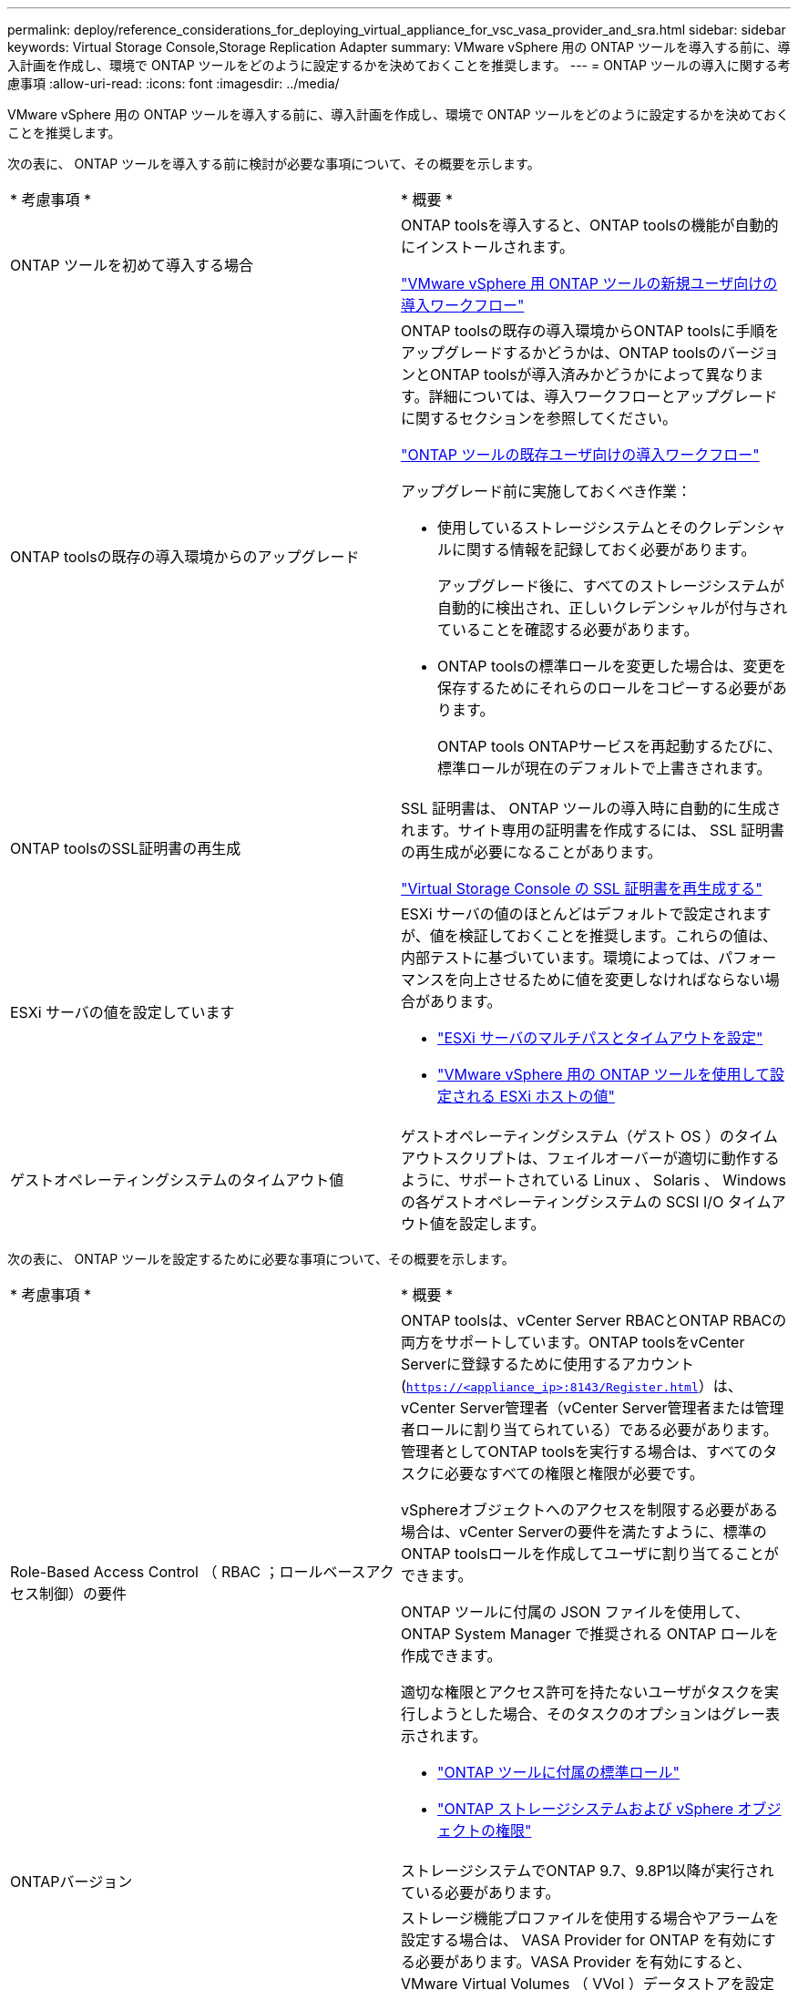 ---
permalink: deploy/reference_considerations_for_deploying_virtual_appliance_for_vsc_vasa_provider_and_sra.html 
sidebar: sidebar 
keywords: Virtual Storage Console,Storage Replication Adapter 
summary: VMware vSphere 用の ONTAP ツールを導入する前に、導入計画を作成し、環境で ONTAP ツールをどのように設定するかを決めておくことを推奨します。 
---
= ONTAP ツールの導入に関する考慮事項
:allow-uri-read: 
:icons: font
:imagesdir: ../media/


[role="lead"]
VMware vSphere 用の ONTAP ツールを導入する前に、導入計画を作成し、環境で ONTAP ツールをどのように設定するかを決めておくことを推奨します。

次の表に、 ONTAP ツールを導入する前に検討が必要な事項について、その概要を示します。

|===


| * 考慮事項 * | * 概要 * 


 a| 
ONTAP ツールを初めて導入する場合
 a| 
ONTAP toolsを導入すると、ONTAP toolsの機能が自動的にインストールされます。

link:../deploy/concept_installation_workflow_for_new_users.html["VMware vSphere 用 ONTAP ツールの新規ユーザ向けの導入ワークフロー"]



 a| 
ONTAP toolsの既存の導入環境からのアップグレード
 a| 
ONTAP toolsの既存の導入環境からONTAP toolsに手順をアップグレードするかどうかは、ONTAP toolsのバージョンとONTAP toolsが導入済みかどうかによって異なります。詳細については、導入ワークフローとアップグレードに関するセクションを参照してください。

link:concept_installation_workflow_for_existing_users_of_vsc.html["ONTAP ツールの既存ユーザ向けの導入ワークフロー"]

アップグレード前に実施しておくべき作業：

* 使用しているストレージシステムとそのクレデンシャルに関する情報を記録しておく必要があります。
+
アップグレード後に、すべてのストレージシステムが自動的に検出され、正しいクレデンシャルが付与されていることを確認する必要があります。

* ONTAP toolsの標準ロールを変更した場合は、変更を保存するためにそれらのロールをコピーする必要があります。
+
ONTAP tools ONTAPサービスを再起動するたびに、標準ロールが現在のデフォルトで上書きされます。





 a| 
ONTAP toolsのSSL証明書の再生成
 a| 
SSL 証明書は、 ONTAP ツールの導入時に自動的に生成されます。サイト専用の証明書を作成するには、 SSL 証明書の再生成が必要になることがあります。

link:../configure/task_regenerate_an_ssl_certificate_for_vsc.html["Virtual Storage Console の SSL 証明書を再生成する"]



 a| 
ESXi サーバの値を設定しています
 a| 
ESXi サーバの値のほとんどはデフォルトで設定されますが、値を検証しておくことを推奨します。これらの値は、内部テストに基づいています。環境によっては、パフォーマンスを向上させるために値を変更しなければならない場合があります。

* link:../configure/task_configure_esx_server_multipathing_and_timeout_settings.html["ESXi サーバのマルチパスとタイムアウトを設定"]
* link:../configure/reference_esxi_host_values_set_by_vsc_for_vmware_vsphere.html["VMware vSphere 用の ONTAP ツールを使用して設定される ESXi ホストの値"]




 a| 
ゲストオペレーティングシステムのタイムアウト値
 a| 
ゲストオペレーティングシステム（ゲスト OS ）のタイムアウトスクリプトは、フェイルオーバーが適切に動作するように、サポートされている Linux 、 Solaris 、 Windows の各ゲストオペレーティングシステムの SCSI I/O タイムアウト値を設定します。

|===
次の表に、 ONTAP ツールを設定するために必要な事項について、その概要を示します。

|===


| * 考慮事項 * | * 概要 * 


 a| 
Role-Based Access Control （ RBAC ；ロールベースアクセス制御）の要件
 a| 
ONTAP toolsは、vCenter Server RBACとONTAP RBACの両方をサポートしています。ONTAP toolsをvCenter Serverに登録するために使用するアカウント (`https://<appliance_ip>:8143/Register.html`）は、vCenter Server管理者（vCenter Server管理者または管理者ロールに割り当てられている）である必要があります。管理者としてONTAP toolsを実行する場合は、すべてのタスクに必要なすべての権限と権限が必要です。

vSphereオブジェクトへのアクセスを制限する必要がある場合は、vCenter Serverの要件を満たすように、標準のONTAP toolsロールを作成してユーザに割り当てることができます。

ONTAP ツールに付属の JSON ファイルを使用して、 ONTAP System Manager で推奨される ONTAP ロールを作成できます。

適切な権限とアクセス許可を持たないユーザがタスクを実行しようとした場合、そのタスクのオプションはグレー表示されます。

* link:../concepts/concept_standard_roles_packaged_with_virtual_appliance_for_vsc_vp_and_sra.html["ONTAP ツールに付属の標準ロール"]
* link:../concepts/concept_ontap_role_based_access_control_feature_for_ontap_tools.html["ONTAP ストレージシステムおよび vSphere オブジェクトの権限"]




 a| 
ONTAPバージョン
 a| 
ストレージシステムでONTAP 9.7、9.8P1以降が実行されている必要があります。



 a| 
ストレージ機能プロファイル
 a| 
ストレージ機能プロファイルを使用する場合やアラームを設定する場合は、 VASA Provider for ONTAP を有効にする必要があります。VASA Provider を有効にすると、 VMware Virtual Volumes （ VVol ）データストアを設定できるようになり、ストレージ機能プロファイルやアラームの作成と管理も可能になります。ボリュームやアグリゲートの容量が残り少なくなったときや、データストアが関連付けられているストレージ機能プロファイルに準拠しなくなったときに、アラームによって警告されます。

|===